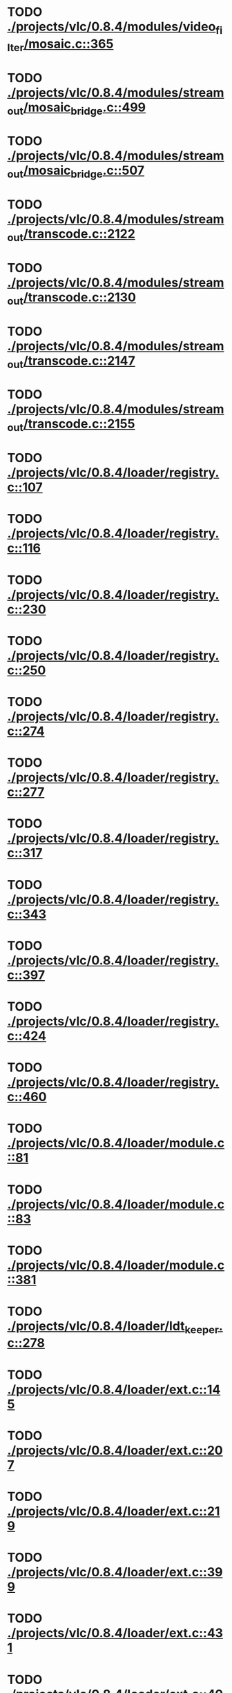 * TODO [[view:./projects/vlc/0.8.4/modules/video_filter/mosaic.c::face=ovl-face1::linb=365::colb=45::cole=57][ ./projects/vlc/0.8.4/modules/video_filter/mosaic.c::365]]
* TODO [[view:./projects/vlc/0.8.4/modules/stream_out/mosaic_bridge.c::face=ovl-face1::linb=499::colb=12::cole=22][ ./projects/vlc/0.8.4/modules/stream_out/mosaic_bridge.c::499]]
* TODO [[view:./projects/vlc/0.8.4/modules/stream_out/mosaic_bridge.c::face=ovl-face1::linb=507::colb=12::cole=22][ ./projects/vlc/0.8.4/modules/stream_out/mosaic_bridge.c::507]]
* TODO [[view:./projects/vlc/0.8.4/modules/stream_out/transcode.c::face=ovl-face1::linb=2122::colb=12::cole=22][ ./projects/vlc/0.8.4/modules/stream_out/transcode.c::2122]]
* TODO [[view:./projects/vlc/0.8.4/modules/stream_out/transcode.c::face=ovl-face1::linb=2130::colb=12::cole=22][ ./projects/vlc/0.8.4/modules/stream_out/transcode.c::2130]]
* TODO [[view:./projects/vlc/0.8.4/modules/stream_out/transcode.c::face=ovl-face1::linb=2147::colb=16::cole=26][ ./projects/vlc/0.8.4/modules/stream_out/transcode.c::2147]]
* TODO [[view:./projects/vlc/0.8.4/modules/stream_out/transcode.c::face=ovl-face1::linb=2155::colb=16::cole=26][ ./projects/vlc/0.8.4/modules/stream_out/transcode.c::2155]]
* TODO [[view:./projects/vlc/0.8.4/loader/registry.c::face=ovl-face1::linb=107::colb=5::cole=17][ ./projects/vlc/0.8.4/loader/registry.c::107]]
* TODO [[view:./projects/vlc/0.8.4/loader/registry.c::face=ovl-face1::linb=116::colb=5::cole=18][ ./projects/vlc/0.8.4/loader/registry.c::116]]
* TODO [[view:./projects/vlc/0.8.4/loader/registry.c::face=ovl-face1::linb=230::colb=4::cole=8][ ./projects/vlc/0.8.4/loader/registry.c::230]]
* TODO [[view:./projects/vlc/0.8.4/loader/registry.c::face=ovl-face1::linb=250::colb=5::cole=25][ ./projects/vlc/0.8.4/loader/registry.c::250]]
* TODO [[view:./projects/vlc/0.8.4/loader/registry.c::face=ovl-face1::linb=274::colb=4::cole=36][ ./projects/vlc/0.8.4/loader/registry.c::274]]
* TODO [[view:./projects/vlc/0.8.4/loader/registry.c::face=ovl-face1::linb=277::colb=5::cole=9][ ./projects/vlc/0.8.4/loader/registry.c::277]]
* TODO [[view:./projects/vlc/0.8.4/loader/registry.c::face=ovl-face1::linb=317::colb=5::cole=21][ ./projects/vlc/0.8.4/loader/registry.c::317]]
* TODO [[view:./projects/vlc/0.8.4/loader/registry.c::face=ovl-face1::linb=343::colb=5::cole=25][ ./projects/vlc/0.8.4/loader/registry.c::343]]
* TODO [[view:./projects/vlc/0.8.4/loader/registry.c::face=ovl-face1::linb=397::colb=7::cole=13][ ./projects/vlc/0.8.4/loader/registry.c::397]]
* TODO [[view:./projects/vlc/0.8.4/loader/registry.c::face=ovl-face1::linb=424::colb=8::cole=9][ ./projects/vlc/0.8.4/loader/registry.c::424]]
* TODO [[view:./projects/vlc/0.8.4/loader/registry.c::face=ovl-face1::linb=460::colb=7::cole=8][ ./projects/vlc/0.8.4/loader/registry.c::460]]
* TODO [[view:./projects/vlc/0.8.4/loader/module.c::face=ovl-face1::linb=81::colb=7::cole=11][ ./projects/vlc/0.8.4/loader/module.c::81]]
* TODO [[view:./projects/vlc/0.8.4/loader/module.c::face=ovl-face1::linb=83::colb=7::cole=10][ ./projects/vlc/0.8.4/loader/module.c::83]]
* TODO [[view:./projects/vlc/0.8.4/loader/module.c::face=ovl-face1::linb=381::colb=8::cole=10][ ./projects/vlc/0.8.4/loader/module.c::381]]
* TODO [[view:./projects/vlc/0.8.4/loader/ldt_keeper.c::face=ovl-face1::linb=278::colb=26::cole=40][ ./projects/vlc/0.8.4/loader/ldt_keeper.c::278]]
* TODO [[view:./projects/vlc/0.8.4/loader/ext.c::face=ovl-face1::linb=145::colb=8::cole=12][ ./projects/vlc/0.8.4/loader/ext.c::145]]
* TODO [[view:./projects/vlc/0.8.4/loader/ext.c::face=ovl-face1::linb=207::colb=7::cole=13][ ./projects/vlc/0.8.4/loader/ext.c::207]]
* TODO [[view:./projects/vlc/0.8.4/loader/ext.c::face=ovl-face1::linb=219::colb=7::cole=13][ ./projects/vlc/0.8.4/loader/ext.c::219]]
* TODO [[view:./projects/vlc/0.8.4/loader/ext.c::face=ovl-face1::linb=399::colb=4::cole=6][ ./projects/vlc/0.8.4/loader/ext.c::399]]
* TODO [[view:./projects/vlc/0.8.4/loader/ext.c::face=ovl-face1::linb=431::colb=7::cole=9][ ./projects/vlc/0.8.4/loader/ext.c::431]]
* TODO [[view:./projects/vlc/0.8.4/loader/ext.c::face=ovl-face1::linb=493::colb=7::cole=14][ ./projects/vlc/0.8.4/loader/ext.c::493]]
* TODO [[view:./projects/vlc/0.8.4/loader/ext.c::face=ovl-face1::linb=597::colb=7::cole=10][ ./projects/vlc/0.8.4/loader/ext.c::597]]
* TODO [[view:./projects/vlc/0.8.4/loader/ext.c::face=ovl-face1::linb=599::colb=23::cole=27][ ./projects/vlc/0.8.4/loader/ext.c::599]]
* TODO [[view:./projects/vlc/0.8.4/loader/ext.c::face=ovl-face1::linb=604::colb=7::cole=11][ ./projects/vlc/0.8.4/loader/ext.c::604]]
* TODO [[view:./projects/vlc/0.8.4/loader/ext.c::face=ovl-face1::linb=634::colb=7::cole=9][ ./projects/vlc/0.8.4/loader/ext.c::634]]
* TODO [[view:./projects/vlc/0.8.4/loader/ext.c::face=ovl-face1::linb=636::colb=7::cole=11][ ./projects/vlc/0.8.4/loader/ext.c::636]]
* TODO [[view:./projects/vlc/0.8.4/loader/ext.c::face=ovl-face1::linb=640::colb=4::cole=11][ ./projects/vlc/0.8.4/loader/ext.c::640]]
* TODO [[view:./projects/vlc/0.8.4/loader/win32.c::face=ovl-face1::linb=258::colb=7::cole=11][ ./projects/vlc/0.8.4/loader/win32.c::258]]
* TODO [[view:./projects/vlc/0.8.4/loader/win32.c::face=ovl-face1::linb=290::colb=7::cole=11][ ./projects/vlc/0.8.4/loader/win32.c::290]]
* TODO [[view:./projects/vlc/0.8.4/loader/win32.c::face=ovl-face1::linb=408::colb=8::cole=14][ ./projects/vlc/0.8.4/loader/win32.c::408]]
* TODO [[view:./projects/vlc/0.8.4/loader/win32.c::face=ovl-face1::linb=459::colb=8::cole=14][ ./projects/vlc/0.8.4/loader/win32.c::459]]
* TODO [[view:./projects/vlc/0.8.4/loader/win32.c::face=ovl-face1::linb=540::colb=32::cole=35][ ./projects/vlc/0.8.4/loader/win32.c::540]]
* TODO [[view:./projects/vlc/0.8.4/loader/win32.c::face=ovl-face1::linb=546::colb=32::cole=35][ ./projects/vlc/0.8.4/loader/win32.c::546]]
* TODO [[view:./projects/vlc/0.8.4/loader/win32.c::face=ovl-face1::linb=1216::colb=7::cole=8][ ./projects/vlc/0.8.4/loader/win32.c::1216]]
* TODO [[view:./projects/vlc/0.8.4/loader/win32.c::face=ovl-face1::linb=1266::colb=7::cole=8][ ./projects/vlc/0.8.4/loader/win32.c::1266]]
* TODO [[view:./projects/vlc/0.8.4/loader/win32.c::face=ovl-face1::linb=1566::colb=7::cole=12][ ./projects/vlc/0.8.4/loader/win32.c::1566]]
* TODO [[view:./projects/vlc/0.8.4/loader/win32.c::face=ovl-face1::linb=1580::colb=7::cole=12][ ./projects/vlc/0.8.4/loader/win32.c::1580]]
* TODO [[view:./projects/vlc/0.8.4/loader/win32.c::face=ovl-face1::linb=1591::colb=7::cole=12][ ./projects/vlc/0.8.4/loader/win32.c::1591]]
* TODO [[view:./projects/vlc/0.8.4/loader/win32.c::face=ovl-face1::linb=1612::colb=8::cole=9][ ./projects/vlc/0.8.4/loader/win32.c::1612]]
* TODO [[view:./projects/vlc/0.8.4/loader/win32.c::face=ovl-face1::linb=1649::colb=7::cole=8][ ./projects/vlc/0.8.4/loader/win32.c::1649]]
* TODO [[view:./projects/vlc/0.8.4/loader/win32.c::face=ovl-face1::linb=1666::colb=8::cole=12][ ./projects/vlc/0.8.4/loader/win32.c::1666]]
* TODO [[view:./projects/vlc/0.8.4/loader/win32.c::face=ovl-face1::linb=1715::colb=7::cole=9][ ./projects/vlc/0.8.4/loader/win32.c::1715]]
* TODO [[view:./projects/vlc/0.8.4/loader/win32.c::face=ovl-face1::linb=1853::colb=8::cole=18][ ./projects/vlc/0.8.4/loader/win32.c::1853]]
* TODO [[view:./projects/vlc/0.8.4/loader/win32.c::face=ovl-face1::linb=2291::colb=12::cole=13][ ./projects/vlc/0.8.4/loader/win32.c::2291]]
* TODO [[view:./projects/vlc/0.8.4/loader/win32.c::face=ovl-face1::linb=2301::colb=8::cole=10][ ./projects/vlc/0.8.4/loader/win32.c::2301]]
* TODO [[view:./projects/vlc/0.8.4/loader/win32.c::face=ovl-face1::linb=2901::colb=7::cole=13][ ./projects/vlc/0.8.4/loader/win32.c::2901]]
* TODO [[view:./projects/vlc/0.8.4/loader/win32.c::face=ovl-face1::linb=3242::colb=8::cole=24][ ./projects/vlc/0.8.4/loader/win32.c::3242]]
* TODO [[view:./projects/vlc/0.8.4/loader/win32.c::face=ovl-face1::linb=3872::colb=7::cole=13][ ./projects/vlc/0.8.4/loader/win32.c::3872]]
* TODO [[view:./projects/vlc/0.8.4/loader/win32.c::face=ovl-face1::linb=3887::colb=7::cole=13][ ./projects/vlc/0.8.4/loader/win32.c::3887]]
* TODO [[view:./projects/vlc/0.8.4/loader/win32.c::face=ovl-face1::linb=3902::colb=8::cole=14][ ./projects/vlc/0.8.4/loader/win32.c::3902]]
* TODO [[view:./projects/vlc/0.8.4/loader/win32.c::face=ovl-face1::linb=5242::colb=7::cole=14][ ./projects/vlc/0.8.4/loader/win32.c::5242]]
* TODO [[view:./projects/vlc/0.8.4/loader/win32.c::face=ovl-face1::linb=5307::colb=7::cole=14][ ./projects/vlc/0.8.4/loader/win32.c::5307]]
* TODO [[view:./projects/vlc/0.8.4/loader/win32.c::face=ovl-face1::linb=5312::colb=7::cole=11][ ./projects/vlc/0.8.4/loader/win32.c::5312]]
* TODO [[view:./projects/vlc/0.8.4/loader/driver.c::face=ovl-face1::linb=75::colb=7::cole=11][ ./projects/vlc/0.8.4/loader/driver.c::75]]
* TODO [[view:./projects/vlc/0.8.4b/modules/video_filter/mosaic.c::face=ovl-face1::linb=365::colb=45::cole=57][ ./projects/vlc/0.8.4b/modules/video_filter/mosaic.c::365]]
* TODO [[view:./projects/vlc/0.8.4b/modules/stream_out/mosaic_bridge.c::face=ovl-face1::linb=499::colb=12::cole=22][ ./projects/vlc/0.8.4b/modules/stream_out/mosaic_bridge.c::499]]
* TODO [[view:./projects/vlc/0.8.4b/modules/stream_out/mosaic_bridge.c::face=ovl-face1::linb=507::colb=12::cole=22][ ./projects/vlc/0.8.4b/modules/stream_out/mosaic_bridge.c::507]]
* TODO [[view:./projects/vlc/0.8.4b/modules/stream_out/transcode.c::face=ovl-face1::linb=2122::colb=12::cole=22][ ./projects/vlc/0.8.4b/modules/stream_out/transcode.c::2122]]
* TODO [[view:./projects/vlc/0.8.4b/modules/stream_out/transcode.c::face=ovl-face1::linb=2130::colb=12::cole=22][ ./projects/vlc/0.8.4b/modules/stream_out/transcode.c::2130]]
* TODO [[view:./projects/vlc/0.8.4b/modules/stream_out/transcode.c::face=ovl-face1::linb=2147::colb=16::cole=26][ ./projects/vlc/0.8.4b/modules/stream_out/transcode.c::2147]]
* TODO [[view:./projects/vlc/0.8.4b/modules/stream_out/transcode.c::face=ovl-face1::linb=2155::colb=16::cole=26][ ./projects/vlc/0.8.4b/modules/stream_out/transcode.c::2155]]
* TODO [[view:./projects/vlc/0.8.4b/loader/registry.c::face=ovl-face1::linb=107::colb=5::cole=17][ ./projects/vlc/0.8.4b/loader/registry.c::107]]
* TODO [[view:./projects/vlc/0.8.4b/loader/registry.c::face=ovl-face1::linb=116::colb=5::cole=18][ ./projects/vlc/0.8.4b/loader/registry.c::116]]
* TODO [[view:./projects/vlc/0.8.4b/loader/registry.c::face=ovl-face1::linb=230::colb=4::cole=8][ ./projects/vlc/0.8.4b/loader/registry.c::230]]
* TODO [[view:./projects/vlc/0.8.4b/loader/registry.c::face=ovl-face1::linb=250::colb=5::cole=25][ ./projects/vlc/0.8.4b/loader/registry.c::250]]
* TODO [[view:./projects/vlc/0.8.4b/loader/registry.c::face=ovl-face1::linb=274::colb=4::cole=36][ ./projects/vlc/0.8.4b/loader/registry.c::274]]
* TODO [[view:./projects/vlc/0.8.4b/loader/registry.c::face=ovl-face1::linb=277::colb=5::cole=9][ ./projects/vlc/0.8.4b/loader/registry.c::277]]
* TODO [[view:./projects/vlc/0.8.4b/loader/registry.c::face=ovl-face1::linb=317::colb=5::cole=21][ ./projects/vlc/0.8.4b/loader/registry.c::317]]
* TODO [[view:./projects/vlc/0.8.4b/loader/registry.c::face=ovl-face1::linb=343::colb=5::cole=25][ ./projects/vlc/0.8.4b/loader/registry.c::343]]
* TODO [[view:./projects/vlc/0.8.4b/loader/registry.c::face=ovl-face1::linb=397::colb=7::cole=13][ ./projects/vlc/0.8.4b/loader/registry.c::397]]
* TODO [[view:./projects/vlc/0.8.4b/loader/registry.c::face=ovl-face1::linb=424::colb=8::cole=9][ ./projects/vlc/0.8.4b/loader/registry.c::424]]
* TODO [[view:./projects/vlc/0.8.4b/loader/registry.c::face=ovl-face1::linb=460::colb=7::cole=8][ ./projects/vlc/0.8.4b/loader/registry.c::460]]
* TODO [[view:./projects/vlc/0.8.4b/loader/module.c::face=ovl-face1::linb=81::colb=7::cole=11][ ./projects/vlc/0.8.4b/loader/module.c::81]]
* TODO [[view:./projects/vlc/0.8.4b/loader/module.c::face=ovl-face1::linb=83::colb=7::cole=10][ ./projects/vlc/0.8.4b/loader/module.c::83]]
* TODO [[view:./projects/vlc/0.8.4b/loader/module.c::face=ovl-face1::linb=381::colb=8::cole=10][ ./projects/vlc/0.8.4b/loader/module.c::381]]
* TODO [[view:./projects/vlc/0.8.4b/loader/ldt_keeper.c::face=ovl-face1::linb=278::colb=26::cole=40][ ./projects/vlc/0.8.4b/loader/ldt_keeper.c::278]]
* TODO [[view:./projects/vlc/0.8.4b/loader/ext.c::face=ovl-face1::linb=145::colb=8::cole=12][ ./projects/vlc/0.8.4b/loader/ext.c::145]]
* TODO [[view:./projects/vlc/0.8.4b/loader/ext.c::face=ovl-face1::linb=207::colb=7::cole=13][ ./projects/vlc/0.8.4b/loader/ext.c::207]]
* TODO [[view:./projects/vlc/0.8.4b/loader/ext.c::face=ovl-face1::linb=219::colb=7::cole=13][ ./projects/vlc/0.8.4b/loader/ext.c::219]]
* TODO [[view:./projects/vlc/0.8.4b/loader/ext.c::face=ovl-face1::linb=399::colb=4::cole=6][ ./projects/vlc/0.8.4b/loader/ext.c::399]]
* TODO [[view:./projects/vlc/0.8.4b/loader/ext.c::face=ovl-face1::linb=431::colb=7::cole=9][ ./projects/vlc/0.8.4b/loader/ext.c::431]]
* TODO [[view:./projects/vlc/0.8.4b/loader/ext.c::face=ovl-face1::linb=493::colb=7::cole=14][ ./projects/vlc/0.8.4b/loader/ext.c::493]]
* TODO [[view:./projects/vlc/0.8.4b/loader/ext.c::face=ovl-face1::linb=597::colb=7::cole=10][ ./projects/vlc/0.8.4b/loader/ext.c::597]]
* TODO [[view:./projects/vlc/0.8.4b/loader/ext.c::face=ovl-face1::linb=599::colb=23::cole=27][ ./projects/vlc/0.8.4b/loader/ext.c::599]]
* TODO [[view:./projects/vlc/0.8.4b/loader/ext.c::face=ovl-face1::linb=604::colb=7::cole=11][ ./projects/vlc/0.8.4b/loader/ext.c::604]]
* TODO [[view:./projects/vlc/0.8.4b/loader/ext.c::face=ovl-face1::linb=634::colb=7::cole=9][ ./projects/vlc/0.8.4b/loader/ext.c::634]]
* TODO [[view:./projects/vlc/0.8.4b/loader/ext.c::face=ovl-face1::linb=636::colb=7::cole=11][ ./projects/vlc/0.8.4b/loader/ext.c::636]]
* TODO [[view:./projects/vlc/0.8.4b/loader/ext.c::face=ovl-face1::linb=640::colb=4::cole=11][ ./projects/vlc/0.8.4b/loader/ext.c::640]]
* TODO [[view:./projects/vlc/0.8.4b/loader/win32.c::face=ovl-face1::linb=258::colb=7::cole=11][ ./projects/vlc/0.8.4b/loader/win32.c::258]]
* TODO [[view:./projects/vlc/0.8.4b/loader/win32.c::face=ovl-face1::linb=290::colb=7::cole=11][ ./projects/vlc/0.8.4b/loader/win32.c::290]]
* TODO [[view:./projects/vlc/0.8.4b/loader/win32.c::face=ovl-face1::linb=408::colb=8::cole=14][ ./projects/vlc/0.8.4b/loader/win32.c::408]]
* TODO [[view:./projects/vlc/0.8.4b/loader/win32.c::face=ovl-face1::linb=459::colb=8::cole=14][ ./projects/vlc/0.8.4b/loader/win32.c::459]]
* TODO [[view:./projects/vlc/0.8.4b/loader/win32.c::face=ovl-face1::linb=540::colb=32::cole=35][ ./projects/vlc/0.8.4b/loader/win32.c::540]]
* TODO [[view:./projects/vlc/0.8.4b/loader/win32.c::face=ovl-face1::linb=546::colb=32::cole=35][ ./projects/vlc/0.8.4b/loader/win32.c::546]]
* TODO [[view:./projects/vlc/0.8.4b/loader/win32.c::face=ovl-face1::linb=1216::colb=7::cole=8][ ./projects/vlc/0.8.4b/loader/win32.c::1216]]
* TODO [[view:./projects/vlc/0.8.4b/loader/win32.c::face=ovl-face1::linb=1266::colb=7::cole=8][ ./projects/vlc/0.8.4b/loader/win32.c::1266]]
* TODO [[view:./projects/vlc/0.8.4b/loader/win32.c::face=ovl-face1::linb=1566::colb=7::cole=12][ ./projects/vlc/0.8.4b/loader/win32.c::1566]]
* TODO [[view:./projects/vlc/0.8.4b/loader/win32.c::face=ovl-face1::linb=1580::colb=7::cole=12][ ./projects/vlc/0.8.4b/loader/win32.c::1580]]
* TODO [[view:./projects/vlc/0.8.4b/loader/win32.c::face=ovl-face1::linb=1591::colb=7::cole=12][ ./projects/vlc/0.8.4b/loader/win32.c::1591]]
* TODO [[view:./projects/vlc/0.8.4b/loader/win32.c::face=ovl-face1::linb=1612::colb=8::cole=9][ ./projects/vlc/0.8.4b/loader/win32.c::1612]]
* TODO [[view:./projects/vlc/0.8.4b/loader/win32.c::face=ovl-face1::linb=1649::colb=7::cole=8][ ./projects/vlc/0.8.4b/loader/win32.c::1649]]
* TODO [[view:./projects/vlc/0.8.4b/loader/win32.c::face=ovl-face1::linb=1666::colb=8::cole=12][ ./projects/vlc/0.8.4b/loader/win32.c::1666]]
* TODO [[view:./projects/vlc/0.8.4b/loader/win32.c::face=ovl-face1::linb=1715::colb=7::cole=9][ ./projects/vlc/0.8.4b/loader/win32.c::1715]]
* TODO [[view:./projects/vlc/0.8.4b/loader/win32.c::face=ovl-face1::linb=1853::colb=8::cole=18][ ./projects/vlc/0.8.4b/loader/win32.c::1853]]
* TODO [[view:./projects/vlc/0.8.4b/loader/win32.c::face=ovl-face1::linb=2291::colb=12::cole=13][ ./projects/vlc/0.8.4b/loader/win32.c::2291]]
* TODO [[view:./projects/vlc/0.8.4b/loader/win32.c::face=ovl-face1::linb=2301::colb=8::cole=10][ ./projects/vlc/0.8.4b/loader/win32.c::2301]]
* TODO [[view:./projects/vlc/0.8.4b/loader/win32.c::face=ovl-face1::linb=2901::colb=7::cole=13][ ./projects/vlc/0.8.4b/loader/win32.c::2901]]
* TODO [[view:./projects/vlc/0.8.4b/loader/win32.c::face=ovl-face1::linb=3242::colb=8::cole=24][ ./projects/vlc/0.8.4b/loader/win32.c::3242]]
* TODO [[view:./projects/vlc/0.8.4b/loader/win32.c::face=ovl-face1::linb=3872::colb=7::cole=13][ ./projects/vlc/0.8.4b/loader/win32.c::3872]]
* TODO [[view:./projects/vlc/0.8.4b/loader/win32.c::face=ovl-face1::linb=3887::colb=7::cole=13][ ./projects/vlc/0.8.4b/loader/win32.c::3887]]
* TODO [[view:./projects/vlc/0.8.4b/loader/win32.c::face=ovl-face1::linb=3902::colb=8::cole=14][ ./projects/vlc/0.8.4b/loader/win32.c::3902]]
* TODO [[view:./projects/vlc/0.8.4b/loader/win32.c::face=ovl-face1::linb=5242::colb=7::cole=14][ ./projects/vlc/0.8.4b/loader/win32.c::5242]]
* TODO [[view:./projects/vlc/0.8.4b/loader/win32.c::face=ovl-face1::linb=5307::colb=7::cole=14][ ./projects/vlc/0.8.4b/loader/win32.c::5307]]
* TODO [[view:./projects/vlc/0.8.4b/loader/win32.c::face=ovl-face1::linb=5312::colb=7::cole=11][ ./projects/vlc/0.8.4b/loader/win32.c::5312]]
* TODO [[view:./projects/vlc/0.8.4b/loader/driver.c::face=ovl-face1::linb=75::colb=7::cole=11][ ./projects/vlc/0.8.4b/loader/driver.c::75]]
